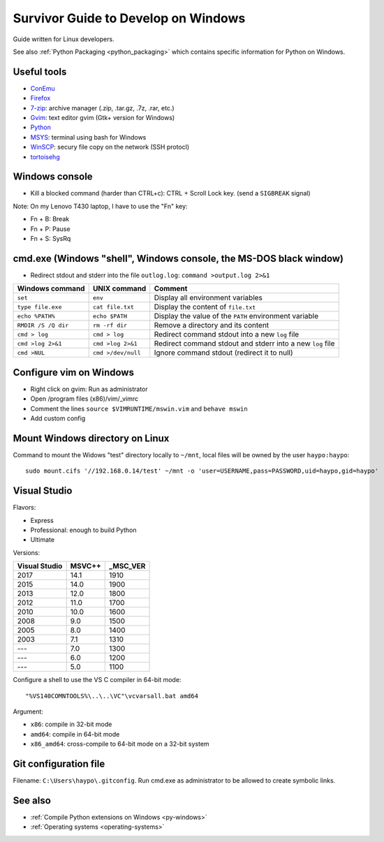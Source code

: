 .. _windows:

++++++++++++++++++++++++++++++++++++
Survivor Guide to Develop on Windows
++++++++++++++++++++++++++++++++++++

Guide written for Linux developers.

See also :ref:`Python Packaging <python_packaging>` which contains specific
information for Python on Windows.

Useful tools
============

* `ConEmu <https://conemu.github.io/>`_
* `Firefox <http://www.mozilla.com/fr/firefox/>`_
* `7-zip <http://www.7-zip.org/>`_: archive manager (.zip, .tar.gz, .7z, .rar, etc.)
* `Gvim <http://www.vim.org/download.php#pc>`_: text editor gvim (Gtk+ version for Windows)
* `Python <http://www.python.org/>`_
* `MSYS <http://www.mingw.org/wiki/MSYS>`_: terminal using bash for Windows
* `WinSCP <http://winscp.net/>`_: secury file copy on the network (SSH protocl)
* `tortoisehg <http://tortoisehg.bitbucket.org/>`_


Windows console
===============

* Kill a blocked command (harder than CTRL+c): CTRL + Scroll Lock key. (send a
  ``SIGBREAK`` signal)

Note: On my Lenovo T430 laptop, I have to use the "Fn" key:

* Fn + B: Break
* Fn + P: Pause
* Fn + S: SysRq


cmd.exe (Windows "shell", Windows console, the MS-DOS black window)
===================================================================

* Redirect stdout and stderr into the file ``outlog.log``:
  ``command >output.log 2>&1``

====================  ==================  ==========================================================
Windows command       UNIX command        Comment
====================  ==================  ==========================================================
``set``               ``env``             Display all environment variables
``type file.exe``     ``cat file.txt``    Display the content of ``file.txt``
``echo %PATH%``       ``echo $PATH``      Display the value of the ``PATH`` environment variable
``RMDIR /S /Q dir``   ``rm -rf dir``      Remove a directory and its content
``cmd > log``         ``cmd > log``       Redirect command stdout into a new ``log`` file
``cmd >log 2>&1``     ``cmd >log 2>&1``   Redirect command stdout and stderr into a new ``log`` file
``cmd >NUL``          ``cmd >/dev/null``  Ignore command stdout (redirect it to null)
====================  ==================  ==========================================================


Configure vim on Windows
========================

* Right click on gvim: Run as administrator
* Open /program files (x86)/vim/_vimrc
* Comment the lines ``source $VIMRUNTIME/mswin.vim`` and ``behave mswin``
* Add custom config


Mount Windows directory on Linux
================================

Command to mount the Widows "test" directory locally to ``~/mnt``, local
files will be owned by the user ``haypo:haypo``::

    sudo mount.cifs '//192.168.0.14/test' ~/mnt -o 'user=USERNAME,pass=PASSWORD,uid=haypo,gid=haypo'


Visual Studio
=============

Flavors:

* Express
* Professional: enough to build Python
* Ultimate

Versions:

=============  ======  ========
Visual Studio  MSVC++  _MSC_VER
=============  ======  ========
         2017    14.1      1910
         2015    14.0      1900
         2013    12.0      1800
         2012    11.0      1700
         2010    10.0      1600
         2008     9.0      1500
         2005     8.0      1400
         2003     7.1      1310
         ---      7.0      1300
         ---      6.0      1200
         ---      5.0      1100
=============  ======  ========

Configure a shell to use the VS C compiler in 64-bit mode::

    "%VS140COMNTOOLS%\..\..\VC"\vcvarsall.bat amd64

Argument:

* ``x86``: compile in 32-bit mode
* ``amd64``: compile in 64-bit mode
* ``x86_amd64``: cross-compile to 64-bit mode on a 32-bit system


Git configuration file
======================

Filename: ``C:\Users\haypo\.gitconfig``. Run cmd.exe as administrator to be
allowed to create symbolic links.

See also
========

* :ref:`Compile Python extensions on Windows <py-windows>`
* :ref:`Operating systems <operating-systems>`
